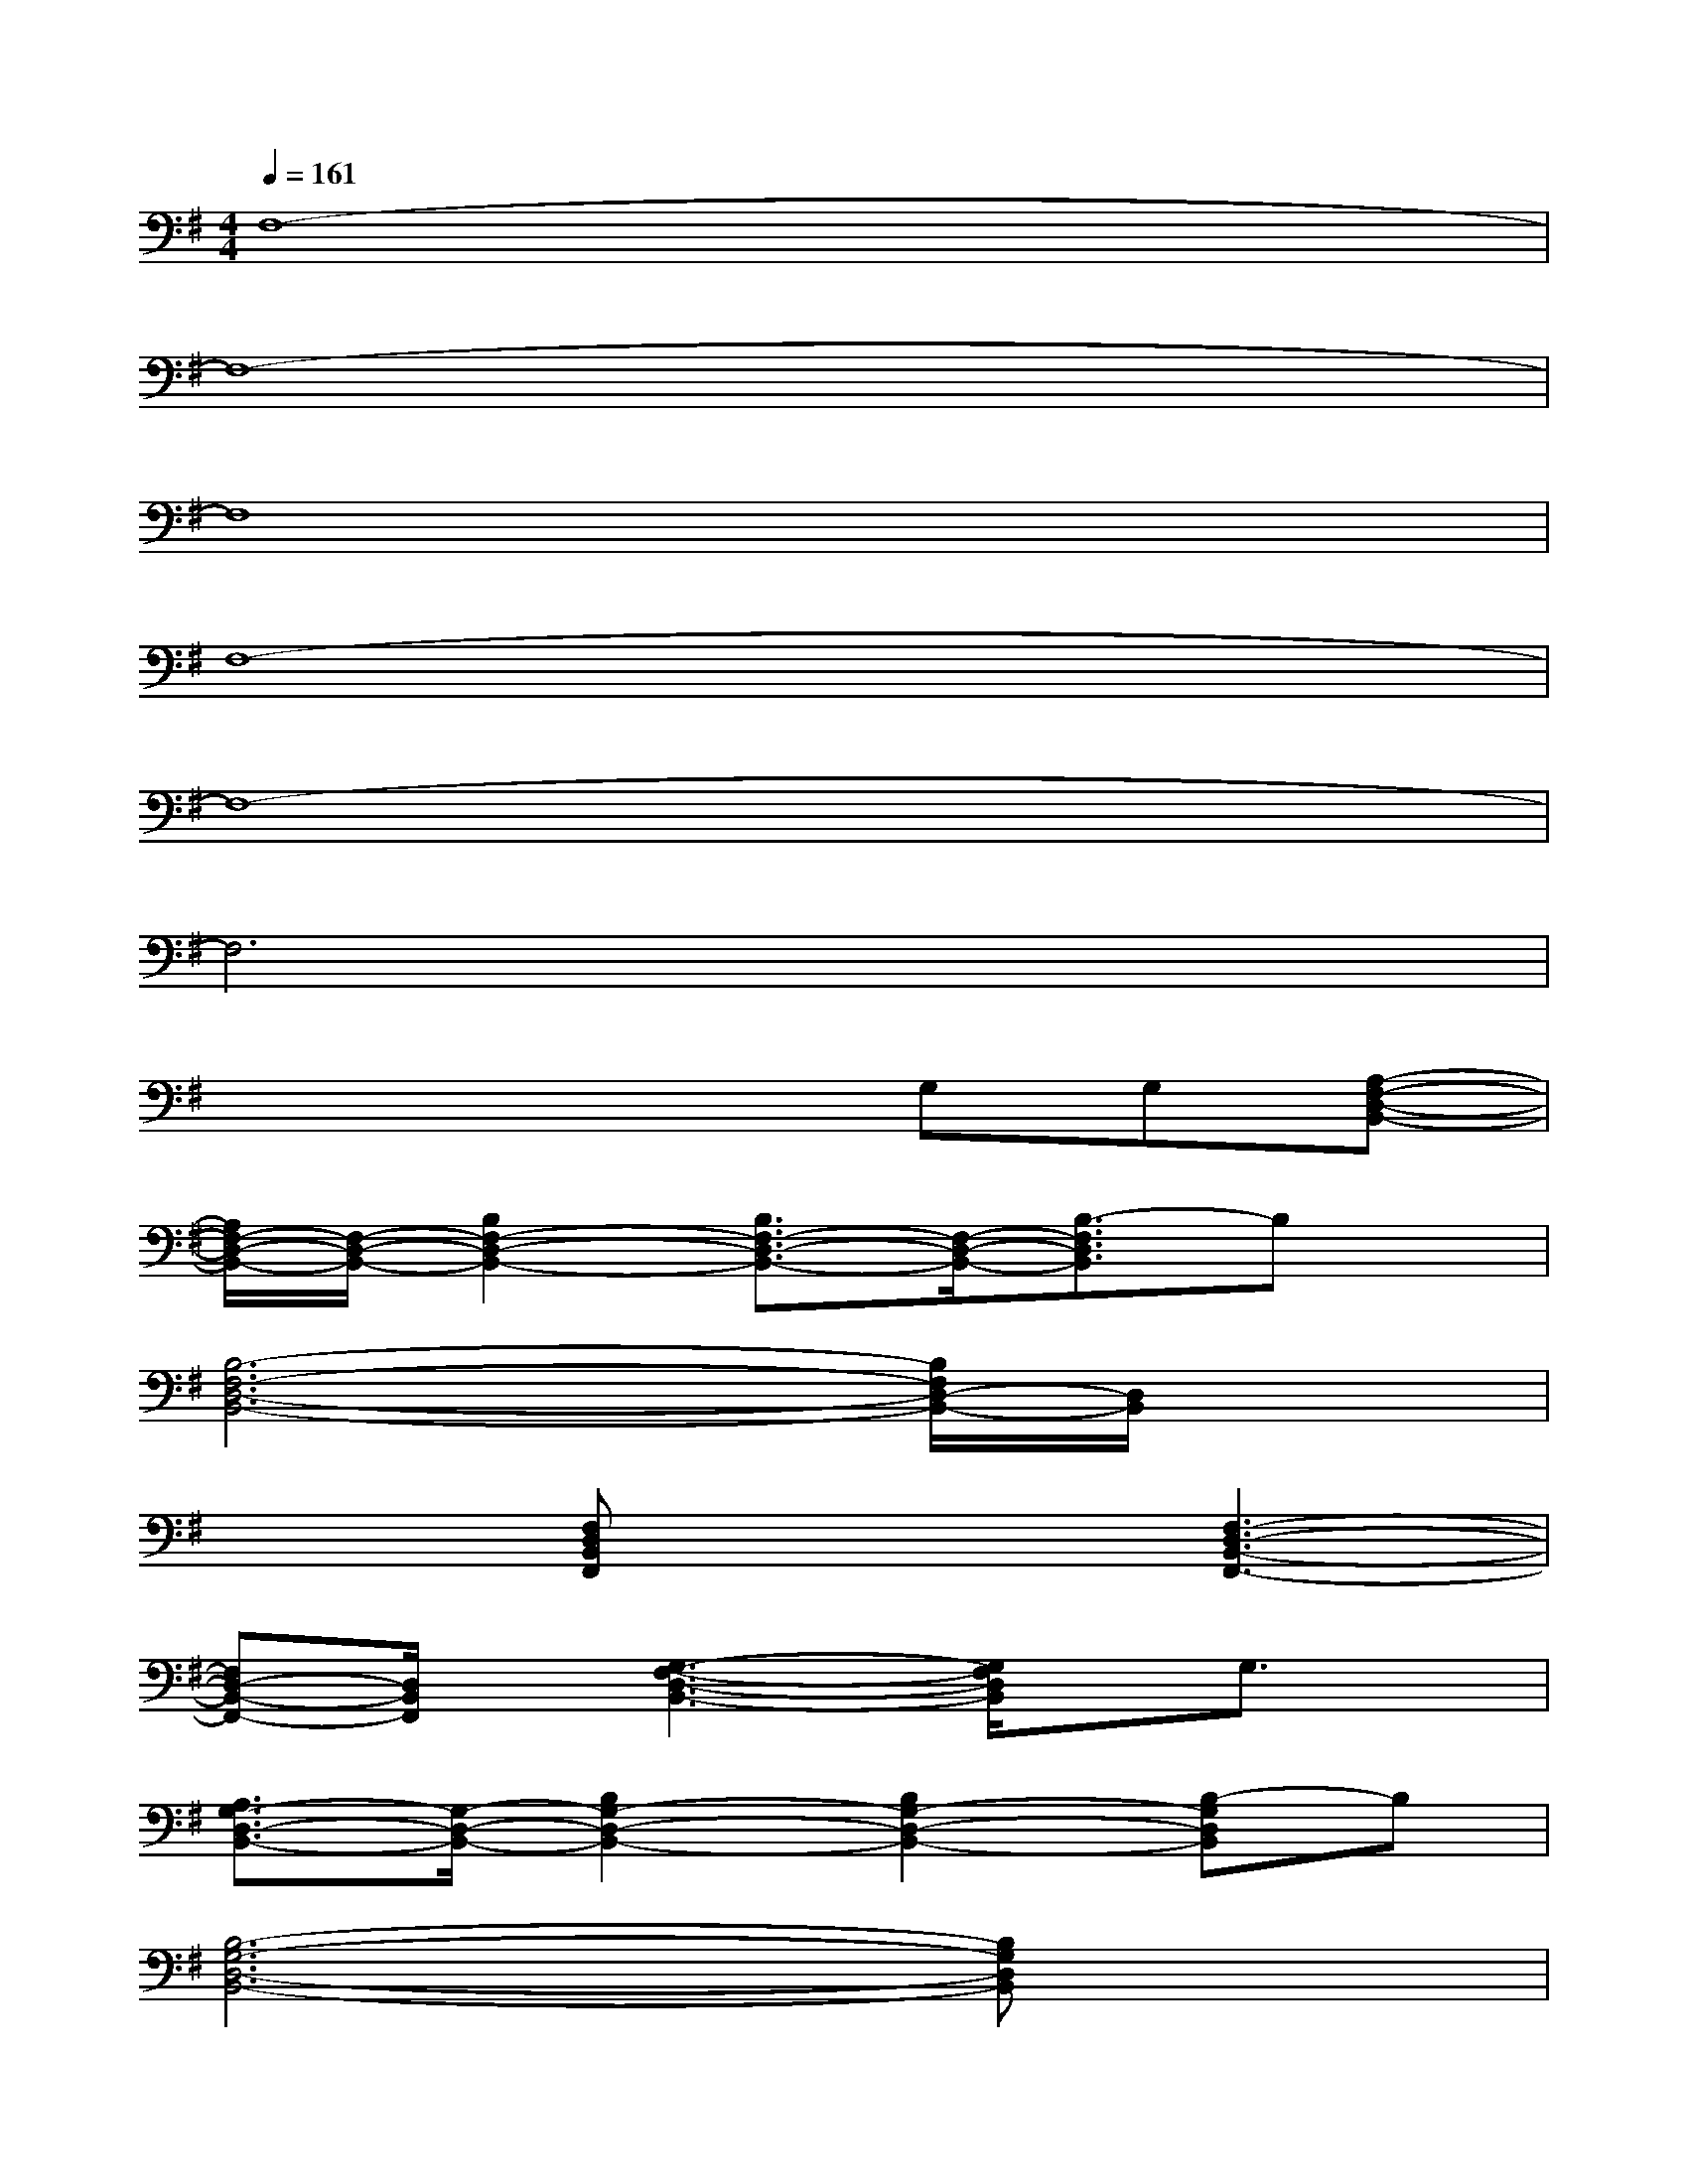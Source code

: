 X:1
T:
M:4/4
L:1/8
Q:1/4=161
K:G%1sharps
V:1
F,8-|
F,8-|
F,8|
F,8-|
F,8-|
F,6x2|
x4xG,G,[A,-F,-D,-B,,-]|
[A,/2F,/2-D,/2-B,,/2-][F,/2-D,/2-B,,/2-][B,2F,2-D,2-B,,2-][B,3/2F,3/2-D,3/2-B,,3/2-][F,/2-D,/2-B,,/2-][B,3/2-F,3/2D,3/2B,,3/2]B,x/2|
[B,6-F,6-D,6-B,,6-][B,/2F,/2D,/2-B,,/2-][D,/2B,,/2]x|
x2[F,D,B,,F,,]x2[F,3-D,3-B,,3-F,,3-]|
[F,D,-B,,-F,,-][D,/2B,,/2F,,/2]x/2[G,3-F,3-D,3-B,,3-][G,/2F,/2D,/2B,,/2]x/2G,3/2x/2|
[A,3/2G,3/2-D,3/2-B,,3/2-][G,/2-D,/2-B,,/2-][B,2G,2-D,2-B,,2-][B,2G,2-D,2-B,,2-][B,-G,D,B,,]B,|
[B,6-G,6-D,6-B,,6-][B,G,D,B,,]x|
x2[G,D,B,,G,,]x2[G,D,B,,G,,]x2|
[G,6-D,6-B,,6-G,,6-][G,D,B,,G,,]x|
[D4-B,4-G,4-E,4-][DB,G,E,]xB,3/2x/2
